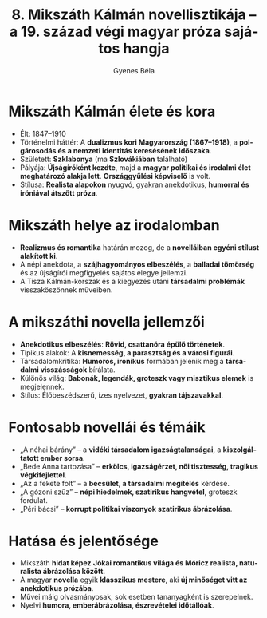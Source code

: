 #+TITLE: 8. Mikszáth Kálmán novellisztikája -- a 19. század végi magyar próza sajátos hangja
#+AUTHOR: Gyenes Béla
#+LANGUAGE: hu
#+CATEGORY: hu_irodalom
* Mikszáth Kálmán élete és kora
:PROPERTIES:
:CUSTOM_ID: mikszáth-kálmán-élete-és-kora
:END:
- Élt: 1847--1910
- Történelmi háttér: A *dualizmus kori Magyarország (1867--1918)*, a *polgárosodás és a nemzeti identitás keresésének időszaka*.
- Született: *Szklabonya* (ma *Szlovákiában* található)
- Pályája: *Újságíróként kezdte*, majd a *magyar politikai és irodalmi élet meghatározó alakja lett*. *Országgyűlési képviselő* is volt.
- Stílusa: *Realista alapokon* nyugvó, gyakran anekdotikus, *humorral és iróniával átszőtt próza*.

* Mikszáth helye az irodalomban
:PROPERTIES:
:CUSTOM_ID: mikszáth-helye-az-irodalomban
:END:
- *Realizmus és romantika* határán mozog, de a *novelláiban egyéni stílust alakított ki*.
- A népi anekdota, a *szájhagyományos elbeszélés*, a *balladai tömörség* és az újságírói megfigyelés sajátos elegye jellemzi.
- A Tisza Kálmán-korszak és a kiegyezés utáni *társadalmi problémák*
  visszaköszönnek műveiben.

* A mikszáthi novella jellemzői
:PROPERTIES:
:CUSTOM_ID: a-mikszáthi-novella-jellemzői
:END:
- *Anekdotikus elbeszélés*: *Rövid, csattanóra épülő történetek*.
- Tipikus alakok: A *kisnemesség, a parasztság és a városi figurái*.
- Társadalomkritika: *Humoros, ironikus* formában jelenik meg a *társadalmi visszásságok* bírálata.
- Különös világ: *Babonák, legendák, groteszk vagy misztikus elemek* is megjelennek.
- Stílus: Élőbeszédszerű, ízes nyelvezet, *gyakran tájszavakkal*.

* Fontosabb novellái és témáik
:PROPERTIES:
:CUSTOM_ID: fontosabb-novellái-és-témáik
:END:
- „A néhai bárány” -- a *vidéki társadalom igazságtalanságai*, a *kiszolgáltatott ember sorsa*.
- „Bede Anna tartozása” -- *erkölcs, igazságérzet, női tisztesség, tragikus végkifejlettel*.
- „Az a fekete folt” -- a *becsület, a társadalmi megítélés* kérdése.
- „A gózoni szűz” -- *népi hiedelmek, szatirikus hangvétel*, groteszk fordulat.
- „Péri bácsi” -- *korrupt politikai viszonyok szatirikus ábrázolása*.

* Hatása és jelentősége
:PROPERTIES:
:CUSTOM_ID: hatása-és-jelentősége
:END:
- Mikszáth *hidat képez* *Jókai romantikus világa és Móricz realista, naturalista ábrázolása között*.
- A magyar *novella* egyik *klasszikus mestere*, aki *új minőséget vitt az anekdotikus prózába*.
- Művei máig olvasmányosak, sok esetben tananyagként is szerepelnek.
- Nyelvi *humora, emberábrázolása, észrevételei időtállóak*.
